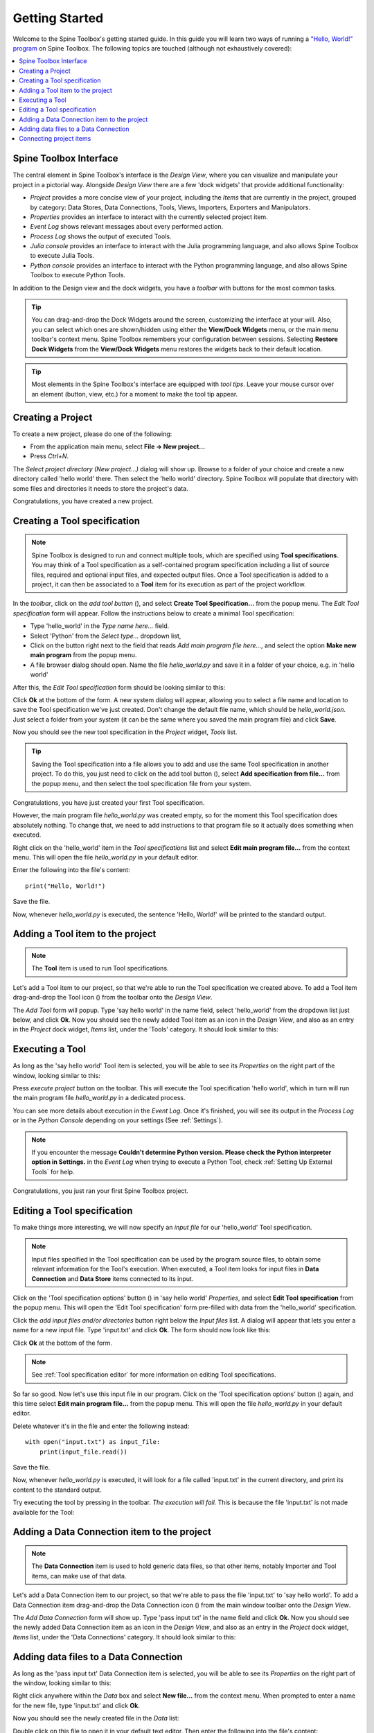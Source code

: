 ..  Getting Started
    Created: 18.6.2018

.. |dc_icon| image:: ../../spinetoolbox/ui/resources/project_item_icons/file-alt.svg
            :width: 16
.. |file| image:: ../../spinetoolbox/ui/resources/file.svg
          :width: 16
.. |file_link| image:: ../../spinetoolbox/ui/resources/file-link.svg
          :width: 16
.. |tool_icon| image:: ../../spinetoolbox/ui/resources/project_item_icons/hammer.svg
             :width: 16
.. |execute| image:: ../../spinetoolbox/ui/resources/project_item_icons/play-circle-solid.svg
             :width: 16
.. |add_tool_specification| image:: ../../spinetoolbox/ui/resources/wrench_plus.svg
              :width: 16
.. |tool_specification_options| image:: ../../spinetoolbox/ui/resources/wrench.svg
             :width: 16



.. _SpineData.jl: https://gitlab.vtt.fi/spine/data/tree/manuelma
.. _SpineOpt.jl: https://github.com/Spine-project/SpineOpt.jl
.. _Jupyter: http://jupyter.org/
.. _IJulia.jl: https://github.com/JuliaLang/IJulia.jl

.. _Getting Started:

***************
Getting Started
***************

Welcome to the Spine Toolbox's getting started guide.
In this guide you will learn two ways of running a `"Hello, World!" program
<https://en.wikipedia.org/wiki/%22Hello,_World!%22_program>`_ on Spine Toolbox.
The following topics are touched (although not exhaustively covered):

.. contents::
   :local:


Spine Toolbox Interface
-----------------------

The central element in Spine Toolbox's interface is the *Design View*,
where you can visualize and manipulate your project in a pictorial way.
Alongside *Design View* there are a few 'dock widgets' that provide additional functionality:

* *Project* provides a more concise view of your project, including the *Items* that are currently in the project, grouped by category: Data Stores, Data Connections, Tools, Views, Importers, Exporters and Manipulators.
* *Properties* provides an interface to interact with the currently selected project item.
* *Event Log* shows relevant messages about every performed action.
* *Process Log* shows the output of executed Tools.
* *Julia console* provides an interface to interact with the Julia programming language,
  and also allows Spine Toolbox to execute Julia Tools.
* *Python console* provides an interface to interact with the Python programming language,
  and also allows Spine Toolbox to execute Python Tools.
  
In addition to the Design view and the dock widgets, you have a *toolbar* with buttons for the most common tasks.

.. tip:: You can drag-and-drop the Dock Widgets around the screen,
   customizing the interface at your will.
   Also, you can select which ones are shown/hidden using either the **View/Dock Widgets** menu,
   or the main menu toolbar's context menu.
   Spine Toolbox remembers your configuration between sessions. Selecting **Restore Dock Widgets**
   from the **View/Dock Widgets** menu restores the widgets back to their default location.

.. tip:: Most elements in the Spine Toolbox's interface are equipped with *tool tips*. Leave your mouse
   cursor over an element (button, view, etc.) for a moment to make the tool tip appear.

Creating a Project
------------------

To create a new project, please do one of the following:

* From the application main menu, select **File -> New project...**
* Press *Ctrl+N*.

The *Select project directory (New project...)* dialog will show up.
Browse to a folder of your choice and create a new directory called 'hello world' there.
Then select the 'hello world' directory.
Spine Toolbox will populate that directory with some files and directories it needs to store the project's data.

Congratulations, you have created a new project.

Creating a Tool specification
-----------------------------

.. note:: Spine Toolbox is designed to run and connect multiple tools, which are specified using **Tool specifications**.
   You may think of a Tool specification as a self-contained program specification including a list of source files,
   required and optional input files, and expected output files. Once a Tool specification is added to a project, it can
   then be associated to a **Tool** item for its execution as part of the project workflow.

In the *toolbar*, click on the *add tool button* (|add_tool_specification|), and select **Create Tool Specification...** from the popup menu. The *Edit Tool specification* form will appear. Follow the instructions below to create a minimal Tool specification:

* Type 'hello_world' in the *Type name here...* field.
* Select 'Python' from the *Select type...* dropdown list,
* Click on the |file| button right next to the field that reads *Add main program file here...*, and
  select the option **Make new main program** from the popup menu.
* A file browser dialog should open. Name the file *hello_world.py* and save it in a folder of your choice,
  e.g. in 'hello world'

After this, the *Edit Tool specification* form should be looking similar to this:

.. image:: img/hello_world_tool_specification_editor.png
  :align: center

Click **Ok** at the bottom of the form. A new system dialog will appear, allowing you to
select a file name and location to save the Tool specification we've just created.
Don't change the default file name, which should be *hello_world.json*.
Just select a folder from your system (it can be the same where you saved the main program file)
and click **Save**.

Now you should see the new tool specification in the *Project* widget, *Tools* list.

.. tip:: Saving the Tool specification into a file allows you to add and use the same Tool specification in
   another project. To do this, you just need to click on the add tool button (|add_tool_specification|),
   select **Add specification from file...** from the popup menu, and then select the tool specification file from your system.

Congratulations, you have just created your first Tool specification.

However, the main program file *hello_world.py* was created empty, so for the moment this Tool
specification does absolutely nothing. To change that, we need to add instructions to that program file so it actually
does something when executed.

Right click on the 'hello_world' item in the *Tool specifications* list and select **Edit main program file...** from the
context menu. This will open the file *hello_world.py* in your default editor.

Enter the following into the file's content::

    print("Hello, World!")

Save the file.

Now, whenever *hello_world.py* is executed, the sentence 'Hello, World!'
will be printed to the standard output.


Adding a Tool item to the project
---------------------------------

.. note:: The **Tool** item is used to run Tool specifications.

Let's add a Tool item to our project, so that we're able to run the Tool specification we created above.
To add a Tool item drag-and-drop the Tool icon (|tool_icon|) from the toolbar onto the *Design View*.

The *Add Tool* form will popup.
Type 'say hello world' in the name field, select 'hello_world' from the dropdown list just below, and click **Ok**.
Now you should see the newly added Tool item as an icon in the *Design View*,
and also as an entry in the *Project* dock widget, *Items* list, under the 'Tools' category. It should
look similar to this:

.. image:: img/say_hello_world_tool.png
   :align: center


Executing a Tool
----------------

As long as the 'say hello world' Tool item is selected, you will be able to see its *Properties* on the right part
of the window, looking similar to this:

.. image:: img/say_hello_world_tool_properties.png
   :align: center

Press *execute project* |execute| button on the toolbar. This will execute the Tool specification 'hello world',
which in turn will run the main program file *hello_world.py* in a dedicated process.

You can see more details about execution in the *Event Log*. Once it's finished, you will see its output in
the *Process Log* or in the *Python Console* depending on your settings (See :ref:`Settings`).

.. image:: img/hello_world_event_process_log.png
   :align: center


.. note:: If you encounter the message **Couldn't determine Python version. Please check the Python interpreter option in Settings.**
   in the *Event Log* when trying to execute a Python Tool, check :ref:`Setting Up External Tools` for help.

Congratulations, you just ran your first Spine Toolbox project.

Editing a Tool specification
----------------------------

To make things more interesting, we will now specify an *input file* for our 'hello_world' Tool specification.

.. note:: Input files specified in the Tool specification can be used by the program source files, to obtain some relevant
   information for the Tool's execution. When executed, a Tool item looks for input files in
   **Data Connection** and **Data Store** items connected to its input.

Click on the 'Tool specification options' button (|tool_specification_options|) in 'say hello world'
*Properties*, and select **Edit Tool specification** from the popup menu.
This will open the 'Edit Tool specification' form pre-filled with data from the 'hello_world' specification.

Click the *add input files and/or directories* |file_link| button right below the *Input files* list.
A dialog will appear that lets you enter a
name for a new input file. Type 'input.txt' and click **Ok**. The form
should now look like this:

.. image:: img/hello_world_input_tool_specification_editor.png
  :align: center

Click **Ok** at the bottom of the form.

.. note:: See :ref:`Tool specification editor` for more information on editing Tool specifications.

So far so good. Now let's use this input file in our program.
Click on the 'Tool specification options' button (|tool_specification_options|) again,
and this time select **Edit main program file...** from the popup menu. This will open the file
*hello_world.py* in your default editor.

Delete whatever it's in the file and enter the following instead::

    with open("input.txt") as input_file:
        print(input_file.read())

Save the file.

Now, whenever *hello_world.py* is executed, it will look for a file called 'input.txt'
in the current directory, and print its content to the standard output.

Try executing the tool by pressing |execute| in the toolbar.
*The execution will fail.* This is because the file 'input.txt' is not
made available for the Tool:

.. image:: img/hello_world_failed.png
  :align: center



Adding a Data Connection item to the project
--------------------------------------------

.. note:: The **Data Connection** item is used to hold generic data files,
   so that other items, notably Importer and Tool items, can make use of that data.

Let's add a Data Connection item to our project, so that we're able to pass the file 'input.txt' to 'say hello world'.
To add a Data Connection item drag-and-drop the Data Connection icon (|dc_icon|) from the main window toolbar
onto the *Design View*.

The *Add Data Connection* form will show up.
Type 'pass input txt' in the name field and click **Ok**.
Now you should see the newly added Data Connection item as an icon in the *Design View*,
and also as an entry in the *Project* dock widget, *Items* list, under the 'Data Connections' category. It should
look similar to this:

.. image:: img/pass_input_txt_dc_and_say_hello_world_tool.png
   :align: center


Adding data files to a Data Connection
--------------------------------------

As long as the 'pass input txt' Data Connection item is selected,
you will be able to see its *Properties* on the right part
of the window, looking similar to this:

.. image:: img/pass_input_txt_dc_properties.png
   :align: center

Right click anywhere within the *Data* box and select **New file...** from the context menu.
When prompted to enter a name for the new file, type 'input.txt' and click **Ok**.

Now you should see the newly created file in the *Data* list:

.. image:: img/pass_input_txt_dc_properties_with_file.png
   :align: center

Double click on this file to open it in your default text editor. Then enter the following into the file's content::

    Hello again, World!

Save the file.

Connecting project items
------------------------

As mentioned above, a Tool item looks for input files in
Data Connection and Data Store items connected to its input. Thus, what we need to do now is
create a *connection* from 'pass input txt' to 'say hello world', so the file 'input.txt' gets passed.

To do this, click on one of the *connector* slots at the edges of 'pass input txt' in the *Design view*, and then
on a similar slot in 'say hello world'. This will create an arrow pointing from one to another,
as seen below:

.. image:: img/pass_input_txt_dc_to_say_hello_world_tool.png
   :align: center

Press |execute| on the toolbar. The Tool will run successfully this time:

.. image:: img/hello_again_world_event_process_log.png
   :align: center

That's all for now. I hope you've enjoyed following this guide as much as I enjoyed writing it. See you next time.
